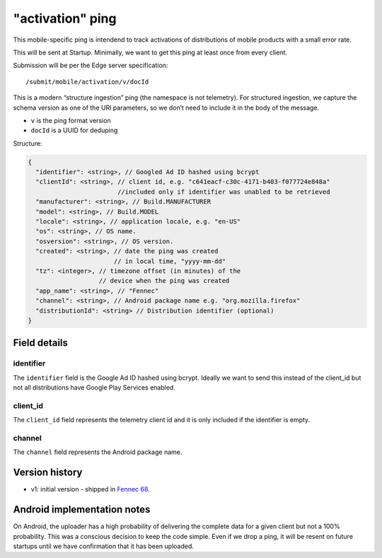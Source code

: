
"activation" ping
==================

This mobile-specific ping is intendend to track activations of distributions of mobile products
with a small error rate.

This will be sent at Startup. Minimally, we want to get this ping at least once from every client.

Submission will be per the Edge server specification::

    /submit/mobile/activation/v/docId

This is a modern “structure ingestion” ping (the namespace is not telemetry). For structured
ingestion, we capture the schema version as one of the URI parameters, so we don’t need to
include it in the body of the message.

* ``v`` is the ping format version
* ``docId`` is a UUID for deduping

Structure:

.. code-block:: js

    {
      "identifier": <string>, // Googled Ad ID hashed using bcrypt
      "clientId": <string>, // client id, e.g. "c641eacf-c30c-4171-b403-f077724e848a"
                            //included only if identifier was unabled to be retrieved
      "manufacturer": <string>, // Build.MANUFACTURER
      "model": <string>, // Build.MODEL
      "locale": <string>, // application locale, e.g. "en-US"
      "os": <string>, // OS name.
      "osversion": <string>, // OS version.
      "created": <string>, // date the ping was created
                           // in local time, "yyyy-mm-dd"
      "tz": <integer>, // timezone offset (in minutes) of the
                       // device when the ping was created
      "app_name": <string>, // "Fennec"
      "channel": <string>, // Android package name e.g. "org.mozilla.firefox"
      "distributionId": <string> // Distribution identifier (optional)
    }


Field details
-------------

identifier
~~~~~~~~~~
The ``identifier`` field is the Google Ad ID hashed using bcrypt. Ideally we want to send this instead of the
client_id but not all distributions have Google Play Services enabled.

client_id
~~~~~~~~~~
The ``client_id`` field represents the telemetry client id and it is only included if the identifier is empty.

channel
~~~~~~~
The ``channel`` field represents the Android package name.

Version history
---------------
* v1: initial version - shipped in `Fennec 68 <https://bugzilla.mozilla.org/show_bug.cgi?id=1534451>`_.

Android implementation notes
----------------------------
On Android, the uploader has a high probability of delivering the complete data
for a given client but not a 100% probability. This was a conscious decision to
keep the code simple. Even if we drop a ping, it will be resent on future startups
until we have confirmation that it has been uploaded.

